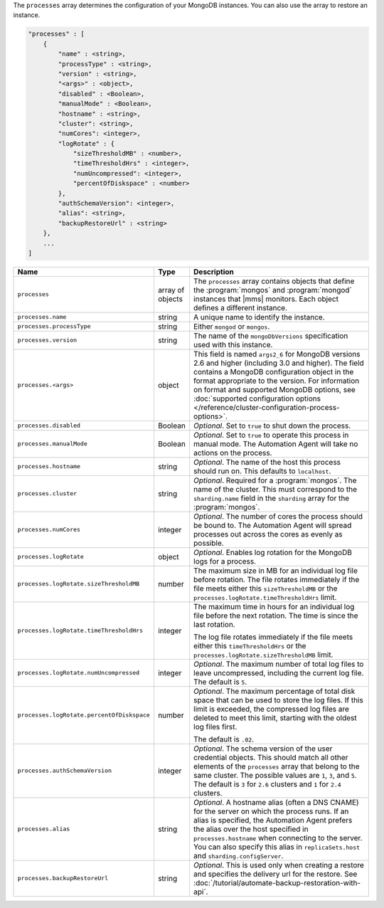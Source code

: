The ``processes`` array determines the configuration of your MongoDB instances.
You can also use the array to restore an instance.

.. code-block:: cfg

   "processes" : [
       {
           "name" : <string>,
           "processType" : <string>,
           "version" : <string>,
           "<args>" : <object>,
           "disabled" : <Boolean>,
           "manualMode" : <Boolean>,
           "hostname" : <string>,
           "cluster": <string>,
           "numCores": <integer>,
           "logRotate" : {
               "sizeThresholdMB" : <number>,
               "timeThresholdHrs" : <integer>,
               "numUncompressed": <integer>,
               "percentOfDiskspace" : <number>
           },
           "authSchemaVersion": <integer>,
           "alias": <string>,
           "backupRestoreUrl" : <string>
       },
       ...
   ]

.. list-table::
   :widths: 30 10 80
   :header-rows: 1

   * - Name
     - Type
     - Description

   * - ``processes``
     - array of objects
     - The ``processes`` array contains objects that define the
       :program:`mongos` and :program:`mongod` instances that |mms|
       monitors. Each object defines a different instance.

   * - ``processes.name``
     - string
     - A unique name to identify the instance.

   * - ``processes.processType``
     - string
     - Either ``mongod`` or ``mongos``.

   * - ``processes.version``
     - string
     - The name of the ``mongoDbVersions`` specification used with
       this instance.

   * - ``processes.<args>``
     - object
     - This field is named ``args2_6`` for MongoDB versions 2.6 and
       higher (including 3.0 and higher). The field contains a MongoDB
       configuration object in the format appropriate to the version.
       For information on format and supported MongoDB options, see
       :doc:`supported configuration options
       </reference/cluster-configuration-process-options>`.

   * - ``processes.disabled``
     - Boolean
     - *Optional*. Set to ``true`` to shut down the process.

   * - ``processes.manualMode``
     - Boolean
     - *Optional*. Set to ``true`` to operate this process in manual mode.
       The Automation Agent will take no actions on the process.

   * - ``processes.hostname``
     - string
     - *Optional*. The name of the host this process should run on. This
       defaults to ``localhost``.

   * - ``processes.cluster``
     - string
     - *Optional*. Required for a :program:`mongos`. The name of the
       cluster. This must correspond to the ``sharding.name`` field
       in the ``sharding`` array for the :program:`mongos`.

   * - ``processes.numCores``
     - integer
     - *Optional*. The number of cores the process should be bound to. The
       Automation Agent will spread processes out across the cores as
       evenly as possible.

   * - ``processes.logRotate``
     - object
     - *Optional*. Enables log rotation for the MongoDB logs for a
       process.

   * - ``processes.logRotate.sizeThresholdMB``
     - number

     - The maximum size in MB for an individual log file before
       rotation. The file rotates immediately if the file meets either
       this ``sizeThresholdMB`` or the
       ``processes.logRotate.timeThresholdHrs`` limit.

   * - ``processes.logRotate.timeThresholdHrs``
     - integer
     
     - The maximum time in hours for an individual log file before the
       next rotation. The time is since the last rotation.

       The log file rotates immediately if the file meets either this
       ``timeThresholdHrs`` or the
       ``processes.logRotate.sizeThresholdMB`` limit.

   * - ``processes.logRotate.numUncompressed``
     - integer
     - *Optional*. The maximum number of total log files to leave
       uncompressed, including the current log file. The default is ``5``.

   * - ``processes.logRotate.percentOfDiskspace``
     - number

     - *Optional*. The maximum percentage of total disk space that can
       be used to store the log files. If this limit is exceeded, the
       compressed log files are deleted to meet this limit, starting
       with the oldest log files first.

       The default is ``.02``.

   * - ``processes.authSchemaVersion``
     - integer
     - *Optional*. The schema version of the user credential objects.
       This should match all other elements of the ``processes`` array
       that belong to the same cluster. The possible values are ``1``,
       ``3``, and ``5``. The default is ``3`` for ``2.6`` clusters and
       ``1`` for ``2.4`` clusters.

   * - ``processes.alias``
     - string
     - *Optional*. A hostname alias (often a DNS CNAME) for the server on
       which the process runs. If an alias is specified, the Automation
       Agent prefers the alias over the host specified in
       ``processes.hostname`` when connecting to the server. You can
       also specify this alias in ``replicaSets.host`` and
       ``sharding.configServer``.

   * - ``processes.backupRestoreUrl``
     - string
     - *Optional*. This is used only when creating a restore and specifies the
       delivery url for the restore. See
       :doc:`/tutorial/automate-backup-restoration-with-api`.
